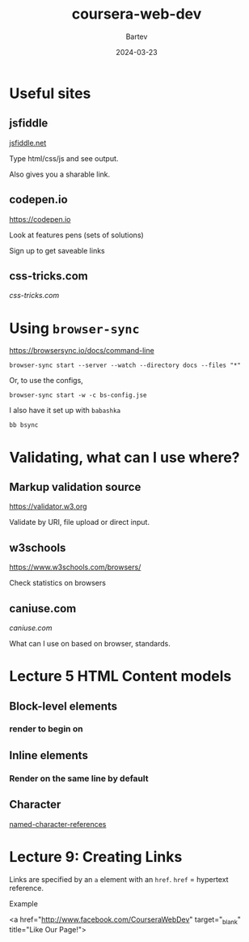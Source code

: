 #+title: coursera-web-dev
#+author: Bartev
#+date: 2024-03-23

* Useful sites

** jsfiddle

[[https://jsfiddle.net][jsfiddle.net]]

Type html/css/js and see output.

Also gives you a sharable link.

** codepen.io

[[https://codepen.io]]

Look at features pens (sets of solutions)

Sign up to get saveable links

** css-tricks.com

[[css-tricks.com]]

* Using =browser-sync=

[[https://browsersync.io/docs/command-line]]

#+begin_src shell :results verbatim
  browser-sync start --server --watch --directory docs --files "*"
#+end_src

Or, to use the configs,

#+begin_src shell :results verbatim
  browser-sync start -w -c bs-config.jse
#+end_src

I also have it set up with =babashka=

#+begin_src shell :results verbatim
  bb bsync
#+end_src

* Validating, what can I use where?

** Markup validation source

[[https://validator.w3.org]]

Validate by URI, file upload or direct input.

** w3schools

[[https://www.w3schools.com/browsers/]]

Check statistics on browsers

** caniuse.com

[[caniuse.com]]

What can I use on based on browser, standards.

* Lecture 5 HTML Content models

** Block-level elements

*** render to begin on

** Inline elements

*** Render on the same line by default

** Character

[[https://html.spec.whatwg.org/multipage/named-characters.html#named-character-references][named-character-references]]


* Lecture 9: Creating Links

Links are specified by an =a= element with an =href=.
=href= = hypertext reference.

Example
#+begin_example html
  <a href="http://www.facebook.com/CourseraWebDev"
        target="_blank" title="Like Our Page!">
#+end_example
